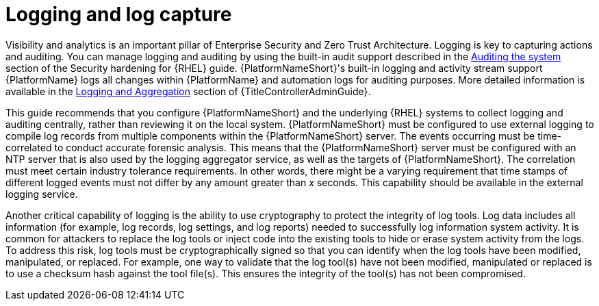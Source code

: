 // Module included in the following assemblies:
// downstream/assemblies/assembly-hardening-aap.adoc

[id="con-logging-log-capture_{context}"]

= Logging and log capture

[role="_abstract"]

Visibility and analytics is an important pillar of Enterprise Security and Zero Trust Architecture. 
Logging is key to capturing actions and auditing. 
You can manage logging and auditing by using the built-in audit support described in the link:{BaseURL}/red_hat_enterprise_linux/9/html/security_hardening/auditing-the-system_security-hardening[Auditing the system] section of the Security hardening for {RHEL} guide. 
{PlatformNameShort}'s built-in logging and activity stream support {PlatformName} logs all changes within {PlatformName} and automation logs for auditing purposes. 
More detailed information is available in the link:{URLControllerAdminGuid}/assembly-controller-logging-aggregation[Logging and Aggregation] section of {TitleControllerAdminGuide}.

This guide recommends that you configure {PlatformNameShort} and the underlying {RHEL} systems to collect logging and auditing centrally, rather than reviewing it on the local system. 
{PlatformNameShort} must be configured to use external logging to compile log records from multiple components within the {PlatformNameShort} server. 
The events occurring must be time-correlated to conduct accurate forensic analysis. 
This means that the {PlatformNameShort} server must be configured with an NTP server that is also used by the logging aggregator service, as well as the targets of {PlatformNameShort}. 
The correlation must meet certain industry tolerance requirements. 
In other words, there might be a varying requirement that time stamps of different logged events must not differ by any amount greater than _x_ seconds. 
This capability should be available in the external logging service.

Another critical capability of logging is the ability to use cryptography to protect the integrity of log tools. Log data includes all information (for example, log records, log settings, and log reports) needed to successfully log information system activity. 
It is common for attackers to replace the log tools or inject code into the existing tools to hide or erase system activity from the logs. 
To address this risk, log tools must be cryptographically signed so that you can identify when the log tools have been modified, manipulated, or replaced. 
For example, one way to validate that the log tool(s) have not been modified, manipulated or replaced is to use a checksum hash against the tool file(s). 
This ensures the integrity of the tool(s) has not been compromised.
